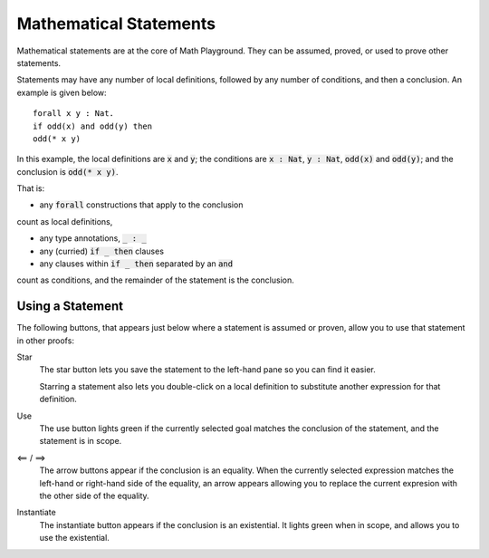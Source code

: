 Mathematical Statements
=======================

Mathematical statements are at the core of Math Playground. They can be assumed, proved, or used to prove other statements.

Statements may have any number of local definitions, followed by any number of conditions, and then a conclusion. An example is given below: ::

    forall x y : Nat.
    if odd(x) and odd(y) then
    odd(* x y)

In this example, the local definitions are :code:`x` and :code:`y`; the conditions are :code:`x : Nat`, :code:`y : Nat`, :code:`odd(x)` and :code:`odd(y)`; and the conclusion is :code:`odd(* x y)`.

That is:

* any :code:`forall` constructions that apply to the conclusion

count as local definitions,

* any type annotations, :code:`_ : _`
* any (curried) :code:`if _ then` clauses
* any clauses within :code:`if _ then` separated by an :code:`and`

count as conditions, and the remainder of the statement is the conclusion.

Using a Statement
-----------------

The following buttons, that appears just below where a statement is assumed or proven, allow you to use that statement in other proofs:

.. image:: img/use_statement.png
    :alt: Image showing a button with a star, a button that says 'use', and two buttons pointing, left and right.

Star
    The star button lets you save the statement to the left-hand pane so you can find it easier.

    Starring a statement also lets you double-click on a local definition to substitute another expression for that definition.

Use
    The use button lights green if the currently selected goal matches the conclusion of the statement, and the statement is in scope.

<== / ==>
    The arrow buttons appear if the conclusion is an equality. When the currently selected expression matches the left-hand or right-hand side of the equality, an arrow appears allowing you to replace the current expresion with the other side of the equality.

Instantiate
    The instantiate button appears if the conclusion is an existential. It lights green when in scope, and allows you to use the existential.